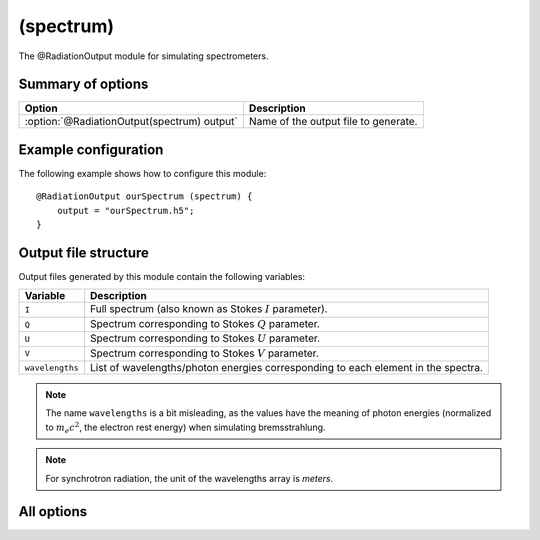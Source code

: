 
.. _module-ro-spectrum:

(spectrum)
**********
The @RadiationOutput module for simulating spectrometers.

Summary of options
^^^^^^^^^^^^^^^^^^

+---------------------------------------------+--------------------------------------+
| **Option**                                  | **Description**                      |
+---------------------------------------------+--------------------------------------+
| :option:`@RadiationOutput(spectrum) output` | Name of the output file to generate. |
+---------------------------------------------+--------------------------------------+

Example configuration
^^^^^^^^^^^^^^^^^^^^^
The following example shows how to configure this module::

   @RadiationOutput ourSpectrum (spectrum) {
       output = "ourSpectrum.h5";
   }

Output file structure
^^^^^^^^^^^^^^^^^^^^^
Output files generated by this module contain the following variables:

+-----------------+-----------------------------------------------------------------------------------+
| **Variable**    | **Description**                                                                   |
+-----------------+-----------------------------------------------------------------------------------+
| ``I``           | Full spectrum (also known as Stokes :math:`I` parameter).                         |
+-----------------+-----------------------------------------------------------------------------------+
| ``Q``           | Spectrum corresponding to Stokes :math:`Q` parameter.                             |
+-----------------+-----------------------------------------------------------------------------------+
| ``U``           | Spectrum corresponding to Stokes :math:`U` parameter.                             |
+-----------------+-----------------------------------------------------------------------------------+
| ``V``           | Spectrum corresponding to Stokes :math:`V` parameter.                             |
+-----------------+-----------------------------------------------------------------------------------+
| ``wavelengths`` | List of wavelengths/photon energies corresponding to each element in the spectra. |
+-----------------+-----------------------------------------------------------------------------------+

.. note::

   The name ``wavelengths`` is a bit misleading, as the values have the meaning
   of photon energies (normalized to :math:`m_e c^2`, the electron rest energy)
   when simulating bremsstrahlung.

.. note::

   For synchrotron radiation, the unit of the wavelengths array is *meters*.

All options
^^^^^^^^^^^

.. program:: @RadiationOutput(spectrum)

.. option:: output

   :Default value: Nothing
   :Allowed values: Any valid file name.

   Specifies the name of the output file to generate. The file name extension
   determines the type of the output file.

